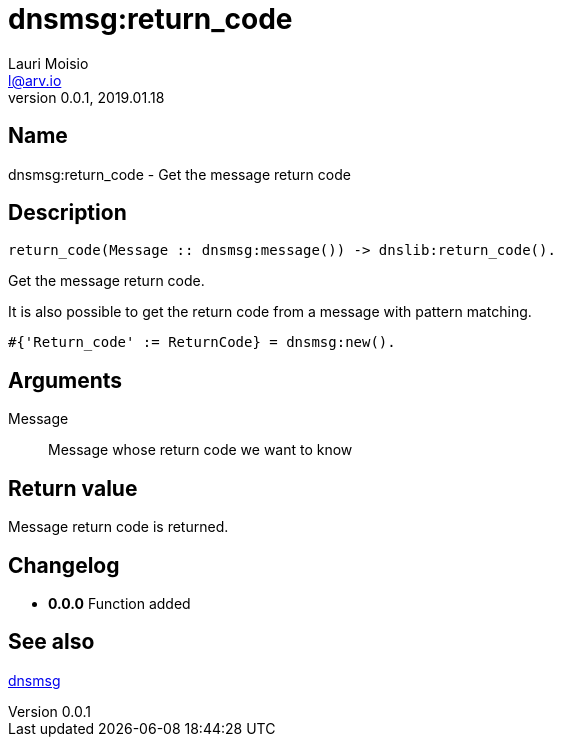 = dnsmsg:return_code
Lauri Moisio <l@arv.io>
Version 0.0.1, 2019.01.18
:ext-relative: {outfilesuffix}

== Name

dnsmsg:return_code - Get the message return code

== Description

[source,erlang]
----
return_code(Message :: dnsmsg:message()) -> dnslib:return_code().
----

Get the message return code.

It is also possible to get the return code from a message with pattern matching.

[source,erlang]
#{'Return_code' := ReturnCode} = dnsmsg:new().

== Arguments

Message::

Message whose return code we want to know

== Return value

Message return code is returned.

== Changelog

* *0.0.0* Function added

== See also

link:dnsmsg{ext-relative}[dnsmsg]
